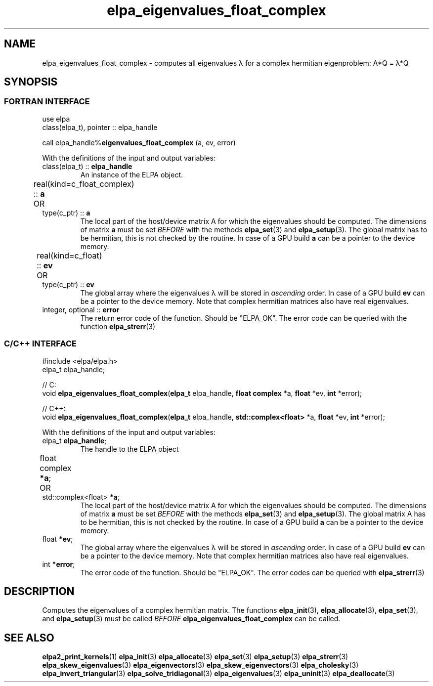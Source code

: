 .TH "elpa_eigenvalues_float_complex" 3 "Thu Nov 28 2024" "ELPA" \" -*- nroff -*-
.ad l
.nh
.ss 12 0
.SH NAME
elpa_eigenvalues_float_complex \- computes all eigenvalues \(*l for a complex hermitian eigenproblem: A*Q = \(*l*Q
.br

.SH SYNOPSIS
.br
.SS FORTRAN INTERFACE
use elpa
.br
class(elpa_t), pointer :: elpa_handle
.br

call elpa_handle%\fBeigenvalues_float_complex\fP (a, ev, error)
.sp
With the definitions of the input and output variables:

.TP
class(elpa_t) ::\fB elpa_handle\fP
An instance of the ELPA object.
.TP
real(kind=c_float_complex) ::\fB a\fP \t OR \t type(c_ptr) ::\fB a\fP
The local part of the host/device matrix A for which the eigenvalues should be computed.
The dimensions of matrix\fB a\fP must be set\fI BEFORE\fP with the methods\fB elpa_set\fP(3) and\fB elpa_setup\fP(3).
The global matrix has to be hermitian, this is not checked by the routine.
In case of a GPU build\fB a\fP can be a pointer to the device memory.
.TP
real(kind=c_float) ::\fB ev\fP \t\t OR \t type(c_ptr) ::\fB ev\fP
The global array where the eigenvalues \(*l will be stored in\fI ascending\fP order.
In case of a GPU build\fB ev\fP can be a pointer to the device memory.
Note that complex hermitian matrices also have real eigenvalues.
.TP
integer, optional ::\fB error\fP
The return error code of the function. Should be "ELPA_OK". The error code can be queried with the function\fB elpa_strerr\fP(3)

.br
.SS C/C++ INTERFACE
#include <elpa/elpa.h>
.br
elpa_t elpa_handle;

.br
// C:
.br
void\fB elpa_eigenvalues_float_complex\fP(\fBelpa_t\fP elpa_handle,\fB float complex\fP *a,\fB float\fP *ev,\fB int\fP *error);
.sp
// C++:
.br
void\fB elpa_eigenvalues_float_complex\fP(\fBelpa_t\fP elpa_handle,\fB std::complex<float>\fP *a,\fB float\fP *ev,\fB int\fP *error);
.sp
With the definitions of the input and output variables:

.TP
elpa_t \fB elpa_handle\fP;
The handle to the ELPA object
.TP
float complex \fB *a\fP; \t OR \t std::complex<float> \fB *a\fP;
The local part of the host/device matrix A for which the eigenvalues should be computed.
The dimensions of matrix\fB a\fP must be set\fI BEFORE\fP with the methods\fB elpa_set\fP(3) and\fB elpa_setup\fP(3).
The global matrix A has to be hermitian, this is not checked by the routine.
In case of a GPU build\fB a\fP can be a pointer to the device memory.
.TP
float \fB *ev\fP;
The global array where the eigenvalues \(*l will be stored in\fI ascending\fP order.
In case of a GPU build\fB ev\fP can be a pointer to the device memory.
Note that complex hermitian matrices also have real eigenvalues.
.TP
int \fB *error\fP;
The error code of the function. Should be "ELPA_OK". The error codes can be queried with\fB elpa_strerr\fP(3)

.SH DESCRIPTION
Computes the eigenvalues of a complex hermitian matrix.
The functions\fB elpa_init\fP(3),\fB elpa_allocate\fP(3),\fB elpa_set\fP(3), and\fB elpa_setup\fP(3) must be called\fI BEFORE\fP\fB elpa_eigenvalues_float_complex\fP can be called.

.SH SEE ALSO
\fBelpa2_print_kernels\fP(1)\fB elpa_init\fP(3)\fB elpa_allocate\fP(3)\fB elpa_set\fP(3)\fB elpa_setup\fP(3)\fB elpa_strerr\fP(3)\fB elpa_skew_eigenvalues\fP(3)\fB elpa_eigenvectors\fP(3)\fB elpa_skew_eigenvectors\fP(3)\fB elpa_cholesky\fP(3)\fB elpa_invert_triangular\fP(3)\fB elpa_solve_tridiagonal\fP(3)\fB elpa_eigenvalues\fP(3)\fB elpa_uninit\fP(3)\fB elpa_deallocate\fP(3)

